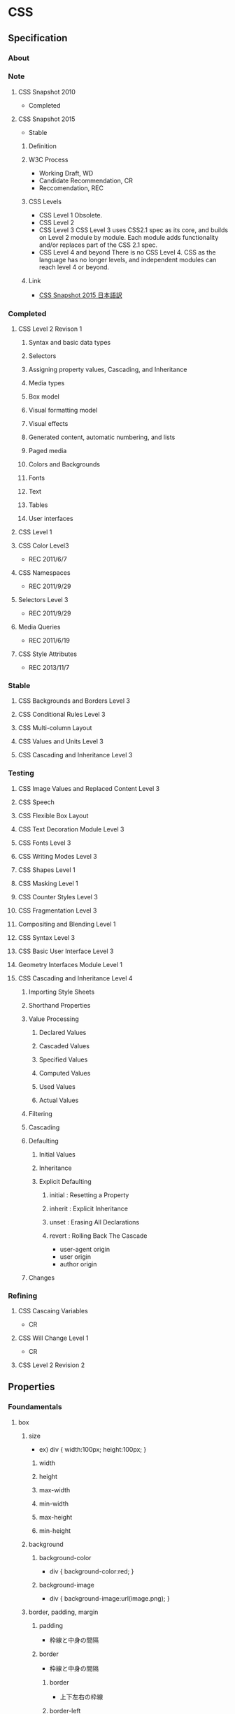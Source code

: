* CSS
** Specification
*** About
*** Note
**** CSS Snapshot 2010
- Completed
**** CSS Snapshot 2015
- Stable
***** Definition
***** W3C Process
- Working Draft, WD
- Candidate Recommendation, CR
- Reccomendation, REC
***** CSS Levels
- CSS Level 1
  Obsolete.
- CSS Level 2
- CSS Level 3
  CSS Level 3 uses CSS2.1 spec as its core, and builds on Level 2 module by module.
  Each module adds functionality and/or replaces part of the CSS 2.1 spec.
- CSS Level 4 and beyond
  There is no CSS Level 4.
  CSS as the language has no longer levels, and independent modules can reach level 4 or beyond.
***** Link
- [[https://momdo.github.io/css-2015/][CSS Snapshot 2015 日本語訳]]
*** Completed
**** CSS Level 2 Revison 1
***** Syntax and basic data types
***** Selectors
***** Assigning property values, Cascading, and Inheritance
***** Media types
***** Box model
***** Visual formatting model
***** Visual effects
***** Generated content, automatic numbering, and lists
***** Paged media
***** Colors and Backgrounds
***** Fonts
***** Text
***** Tables
***** User interfaces
**** CSS Level 1
**** CSS Color Level3
- REC 2011/6/7
**** CSS Namespaces
- REC 2011/9/29
**** Selectors Level 3
- REC 2011/9/29

**** Media Queries
- REC 2011/6/19
**** CSS Style Attributes
- REC 2013/11/7

*** Stable
**** CSS Backgrounds and Borders Level 3
**** CSS Conditional Rules Level 3
**** CSS Multi-column Layout
**** CSS Values and Units Level 3
**** CSS Cascading and Inheritance Level 3
*** Testing
**** CSS Image Values and Replaced Content Level 3
**** CSS Speech
**** CSS Flexible Box Layout
**** CSS Text Decoration Module Level 3
**** CSS Fonts Level 3
**** CSS Writing Modes Level 3
**** CSS Shapes Level 1
**** CSS Masking Level 1
**** CSS Counter Styles Level 3
**** CSS Fragmentation Level 3
**** Compositing and Blending Level 1
**** CSS Syntax Level 3
**** CSS Basic User Interface Level 3
**** Geometry Interfaces Module Level 1
**** CSS Cascading and Inheritance Level 4
***** Importing Style Sheets
***** Shorthand Properties
***** Value Processing
****** Declared Values
****** Cascaded Values
****** Specified Values
****** Computed Values
****** Used Values
****** Actual Values
***** Filtering
***** Cascading
***** Defaulting
****** Initial Values
****** Inheritance
****** Explicit Defaulting
******* initial : Resetting a Property
******* inherit : Explicit Inheritance
******* unset : Erasing All Declarations
******* revert : Rolling Back The Cascade
- user-agent origin
- user origin
- author origin
***** Changes
*** Refining
**** CSS Cascaing Variables
- CR
**** CSS Will Change Level 1
- CR
**** CSS Level 2 Revision 2
** Properties
*** Foundamentals
**** box
***** size
- ex)
  div {
    width:100px;
    height:100px;
  }

****** width
****** height
****** max-width
****** min-width
****** max-height
****** min-height

***** background
****** background-color
- 
  div {
    background-color:red;
  }

****** background-image
- 
  div {
    background-image:url(image.png);
  }

***** border, padding, margin
****** padding
- 
  枠線と中身の間隔

****** border
- 
  枠線と中身の間隔

******* border
- 上下左右の枠線
******* border-left
- 左側の枠線
******* border-right
- 右側の枠線
******* border-top
- 上側の枠線
******* border-bottom
- 下側の枠線

****** margin
- 
  枠線の外側の外側の余白

****** value
******* 太さ
- 数値, thin, medium, thick
******* 色
******* スタイル
- none, dotted, dashed, solid, double groove, ridge, inset, outset

****** ex
- 
  margin:10px; /* (上下左右) */
  margin:10px 20px; /* (上下) (左右) */
  margin:10px 20px 30px; /* (上) (左右) (下) */
  margin:10px 20px; /* (上) (右) (下) (左) */

***** display
****** none
- 非表示
****** inline
- インライン要素
  高さや幅を指定できない。
****** block
- ブロック要素
****** inline-block
- インラインに入れるブロック要素
  高さと幅が指定された上で、インライン要素のように横並びになる。

***** placement
****** float
- ボックスを左か右に寄せるためのプロパティ。

****** position
- ボックスの配置方法を指定できる。

******* property
- static
  初期位置
- relative
  初期位置を基準とした相対位置
- absolute
  親要素を基準とした絶対位置
- fixed
  絶対位置・固定

******* 例
- 
  div {
    position:relative;
    top:20px;
    left:20px;
  }

**** text
***** color
- ex
  p {
    color:#ffffff;
  }
  
***** font-size
- ex
  p {
    font-size:13px;
  }

***** font-weight
- properties
  - normal
  - bold
  - 100~900

- ex
  p {
    font-weight:bold;
  }
  
***** font-family
− font-family

- ex
  p {
    font-family: "MS Pゴシック";
  }

***** text-align
- text-align
  - left
  - center
  - right

- ex)
  p {
    text-align: center;
  }

**** action
***** hover
- on mouse
  
- ex
  div:hover {
    background:red;
  }

***** active
- on click
  
- ex
  div:active {
    background:red;
  }

**** class, id
- class
  classは、スペースを開けて指定することで複数のクラスを指定することが出来る。
  ex) <div class="one two three">
  
*** Reference
**** Color, Background
***** color
***** background
***** background-attachment
***** background-color
***** background-image
- url("url")
- none
  not useing images. default value.

***** background-position
***** background-size
- auto
  default value.
  calculate automatically

- contain
  keep aspect ratio, maximum size including the area.

- cover
  keep aspect ratio, minimum size covering the area.
  
- (length)
  ex) 10px 10px
  
- (parcentage)
  ex) 50% auto

**** Font
***** font
***** font-style
***** font-variant
***** font-weight
***** font-size
***** font-family
***** font-size-adjust
***** font-stretch
**** Text
***** line-height
- 行の高さを指定する

- value
  - normal
  - 数値に単位をつけて指定
  - 数値のみで指定
  - %で指定

***** text-align
- 行揃えの位置・均等割付を指定する

- value
  - left
  - right
  - center
  - justify

***** white-space
- ソース中のスペース・タブ・改行の表示の仕方を指定する

***** letter-spacing
- 文字の間隔を指定する

- value
  - normal
    標準の間隔にする。初期値。
  - 数値指定

***** word-spacing
- 単語の間隔を指定する。

**** Width, Height
***** width
***** max-width
***** min-width
***** height
***** max-height
***** min-height
**** Margin, Padding
***** margin
- auto
  same width of both side margin.
  only effect to each side, not to top and bottom.
  need to set "width" properties.
  
***** margin-top
***** margin-bottom
***** margin-left
***** margin-right
***** padding
***** padding-top
***** padding-bottom
***** padding-left
***** padding-right
**** Border
***** border
***** border-color
***** border-style
***** border-width
***** border-top
***** border-top-color
***** border-top-style
***** border-top-width
***** border-bottom
***** border-bottom-color
***** border-bottom-style
***** border-bottom-width
***** border-left
***** border-left-color
***** border-left-sytle
***** border-left-width
***** border-right
***** border-right-color
***** border-right-style
***** border-rightwidth
**** Display, Location
***** overflow
***** position
- 
  ボックスの配置方法が、相対位置か絶対位置かを指定する。
  実際の表示位置指定は、top, bottom, left, rightを併用する。

- value
  - static（初期値）
    配置位置を指定せず、top, bottom等は適用されない。
  - relative
    相対位置の配置となる。staticの位置が基準位置となる。
  - absolute
    絶対位置への配置となる。
    親ボックスイにstatic以外の位置が指定されている場合、親ボックスの左上が基準となる。
  - fixed
    絶対位置への配置となるが、スクロールしても位置が固定されたままとなる。

***** top
***** bottom
***** left
***** right
***** display
- 要素の表示形式（ブロック・インライン）を指定する

- value
  - inline
    インラインボックスを生成する（初期値）
  - block
  - list-item
  - inline-block
  - table
  - none
  - inherit

***** float
- 左または右に寄せて配置する
***** clear
- 回り込みを解除する
***** z-index
- 重なりの順序を指定する

- value
  - auto(初期値)
    親要素と同じ階層となる。
  - 整数値
    0を基準として、大きいものほど上になる。

***** visibility
- ボックスの表示・非表示を指定する
**** Table
***** table-layout
***** caption-side
***** border-collapse
- セルのボーダーの表示の仕方を指定する。

- value
  - collapse
    セルのボーダーを重ねて表示する。
  - separate
    セルのボーダーを間隔を開けて表示する。
    テーブル全体の線と、セルごとの線が離れて表示される。

**** List
**** Insert, Quote
**** Outline
**** Cursor
***** cursor
- カーソルの形状を指定する
  
- value
  - auto
    ブラウザが自動的に選択したカーソル
  - default
    矢印形など利用環境の標準カーソル
  - pointer
    リンクカーソル
  - crosshair
    十字カーソル
  - move
    移動カーソル
  - text
    テキスト編集カーソル
  - wait
    待機・処理中カーソル
**** Print
**** Filter
**** Sound
*** CSS3 Modules
**** Backgrounds and Borders
***** Background
****** background-clip
****** background-size
***** Rounded corners
****** border-radius
- 角丸をまとめて指定する。

- value
  - 水平方向左上 右上 右下 左下 / 垂直方向左上 右上 右下 左下
    ex) border-radius: 100px 25px 50px 50px / 50px 25px 50px 25px

***** Box Display
****** box-shadow
- ボックスに影をつける
  影は2~4つの長さの値で定義される。任意で色、insetキーワードを指定できる。

- format
  - 1. 水平方向の影のオフセット距離
  - 2. 垂直方向の影のオフセット距離
  - 3. ぼかし距離
  - 4. 広がり距離

  - 色：影の色を指定する。
  - insetキーワード: 外側から内側の影に変更される。

- value
  - none(初期値)
    影をつけない
  - 上記フォーマットの羅列

- ex
  box-shadow: 10px 10px 10px 10px rgba(0,0,0,0.4) inset;

**** 2D 3D Transforms
**** Transitions
***** transition
- transition効果（時間的変化）をまとめて指定する。以下の順で指定。
  - transition-property
  - transition-duration
  - transition-timing-function
  - transition-delay
***** transition-property
- transition効果を適用するCSSプロパティ名を指定する
  初期値はall。
  
- value
  - all
  - none
  - 変化させるプロパティ名のリストをカンマ区切りで指定。

***** transition-duration
- 変化に掛かる時間を指定する
  初期値は0

***** transition-timing-function
- 変化のタイミング・進行割合を指定する

- value
  - ease（初期値）
    開始と終了を滑らかにする。cubic-bezier(0.25, 0.1, 0.25, 1.0)を指定したのと同じ。
  - linear
    一定。cubic-bezier(0.0, 0.0, 1.0, 1.0)と同じ
  - ease-in
    ゆっくり始まる。cubic-bezier(0.42, 0, 1.0, 1.0)を指定したのと同じ。
  - ease-out
    ゆっくり終わる。cubic-bezier(0, 0, 0.58, 1.0)を指定したのと同じ。
  - cubic-bezier(x1, y1, x2, y2)
    3次ベジェ曲線のP1とP2を指定。

***** transition-delay
- 変化がいつ始まるかを指定する

- value
  - 時間
    変化が始まる時間を指定。

**** Animations
**** Color
***** opacity
- 
  set transparency
  要素の透明度を指定。
  
- value
  - 0.0(完全に透明)〜1.0(完全に不透明)
    初期値は1。
  - inherit
    継承する

***** rgba
- RGBAカラーモデルで色を指定する。
  red/green/blue/alpha。alphaは透明度。
  RGBは0-225, alphaは0(完全に透明)~1(完全に不透明)
  
- ex
  p.sample {background-color: rgba(0,0,255,0.5);}
  
**** Basic User Interface
***** box-sizing
- 
  ボックスの算出方法を指定する際に使用する。

- value
  - content-box
    パディングとボーダーを幅と高さに含めない（初期値）
  - border-box
    パディングとボーダーを幅と高さに含める。
    すべての要素に指定することが推奨されている。
  - inherit
    親要素の値を継承する
** Selecter
*** 全称セレクタ
- 
  アスタリスク(*)を記述してすべての要素を対象にスタイルを適用する。

*** タイプセレクタ
- 
  要素名を使った指定は、要素をそのまま記載すればよい。
  ex) p { color: red; }

*** クラスセレクタ
- 
  クラス名はピリオド(.)に続けて記述する。
  ex) .example { color: red; }
  要素名に続けて指定する方法もある。

*** IDセレクタ
- 
  IDを使った指定では、ハッシュ(#)に続けて記述する。
  ex) #example { color: red; }
  要素名に続けて指定する方法もある。

*** 属性セレクタ
- 
  要素名に続けて[]を記述して、属性名や属性値を指定する。
  
  |-------------------+----------------------------------------------------------------------------------|
  | 属性セレクタ      | 説明                                                                             |
  |-------------------+----------------------------------------------------------------------------------|
  | [属性名]          | 属性名が一致する要素に適用される                                                 |
  | [属性名="属性値"  | 属性名と属性値が一致する要素に適用される                                         |
  | [属性名~="属性値" | 属性名と属性値が一致する要素に適用される(スペースで区切られた複数の属性値に対応) |
  | [属性名l="属性値" | 属性名と属性値が一致する要素に適用される(ハイフンで区切られた属性値に対応)       |
  |-------------------+----------------------------------------------------------------------------------|

*** その他セレクタ
- 複数セレクタ
  セレクタをカンマで区切ると、複数のセレクタに同じスタイルを適用できる。
  ex) h2, p { color: blue; }
  
- 子孫セレクタ
  あるセレクタ配下の全ての子孫セレクタを対象にスタイルを適用する。
  ex) p strong { background-color: #3399FF; }

- 子セレクタ
  あるセレクタ直下の子セレクタを対象にスタイルを適用する。
  ex) p > strong { background-color: #3399FF; }

- 隣接セレクタ
  隣接する要素を対象にスタイルを適用する。
  ex) h2 + p { color: #0000FF; }

*** 擬似クラス
**** :link
**** :visited
**** :hover
- カーソルがのっている要素にスタイルを適用する。

**** :active
- クリック中の要素にスタイルを適用する

**** :focus
**** :lang
**** :first-child
**** :first-line
**** :first-letter
**** :before
**** :after
*** 擬似要素

** Memo
*** 記述箇所
- 
  上のものから順に優先的に適用される。
  同じ箇所に書いた場合、下に書いたものが優先される。

**** 1. HTMLタグに埋め込む
- 
  <p style="color:red;">あいうえお</p>

**** 2. HTMLファイル内に埋め込む
- 
  <style>
  div {
    background:red;
  }
  </style>

**** 3. CSSファイルに記述
- 
  div {
    background:red;
  }

*** Comment
- 
  /* ... */ でコメントアウトできる。

*** Media Query メディアクエリ
- 
  CSS3の機能。
  メディアタイプとメディア特性を利用して、スタイルシートの適応条件を決定する式。

- link要素として指定する場合
  <link rel="stylesheet" href="small.css" media="screen and (max-width:480px)">
  <link rel="stylesheet" href="medium.css" media="screen and (min-width:480px) and (max-width:1024px)">
  <link rel="stylesheet" href="wide.css" media="screen and (min-width:1024px)">

- スタイルシートに指定する場合
  @media screen and (max-width:780px) { 
    /* 780以下の場合 */
  }
  @media screen and (min-width:780px) and ( max-width:1024px) {
    /* 780以上1024の場合*/
  }
  @media screen and (min-width:1024px) {
    /* 1024以上の場合 */
  }

- Media features
  

- Link
  [[https://www.w3.org/TR/css3-mediaqueries/][Media Queries - W3C]]
  
** SASS
- 
  SCSSというフォーマットに対応。
  ネスト、変数の使用、ミックスインに対応。

*** ネスト
- 共通のパターンがある場合にネスト可能。(子孫セレクタのみ？)
  ex)
    .center {
      text-align: center;
    }
    .center h1 {
      margin-bottom: 10px;
    }
    ⇒
    .center {
      text-align: center;
      h1 {
        margin-bottom: 10px;
      }
    }

- 親属性を参照する必要がある場合は&を使う。
  ex)
    #logo {
      float: left;
      ...
    }
    #logo:hover {
      color: #fff;
      ...
    }
    ⇒
    #logo {
      float: left;
      ...
      &:hover {
        color: #fff;
        ...
      }
    }

*** 変数 
- 
  ドルマーク($)を使って変数を定義できる。
  （ちなみにLESSでは@マークを使っている。）

*** Link
- [[http://sass-lang.com/documentation/file.SASS_REFERENCE.html][SASS_REFERENCE]]
** Link
- [[https://www.w3.org/Style/CSS/][Cascading Style Sheets home page - W3C]]
- [[https://www.w3.org/Style/CSS/read][Understanding the CSS Specifications - W3C]]

- [[http://momdo.s35.xrea.com/web-html-test/CSS3-ja/][CSS3の日本語訳集]]
- [[http://www.htmq.com/style/index.shtml][スタイルシートリファレンス（目的別） - HTMLクイックリファレンス]]
- [[http://www.htmq.com/css3/index.shtml][CSS3リファレンス - HTMLクイックリファレンス]]
